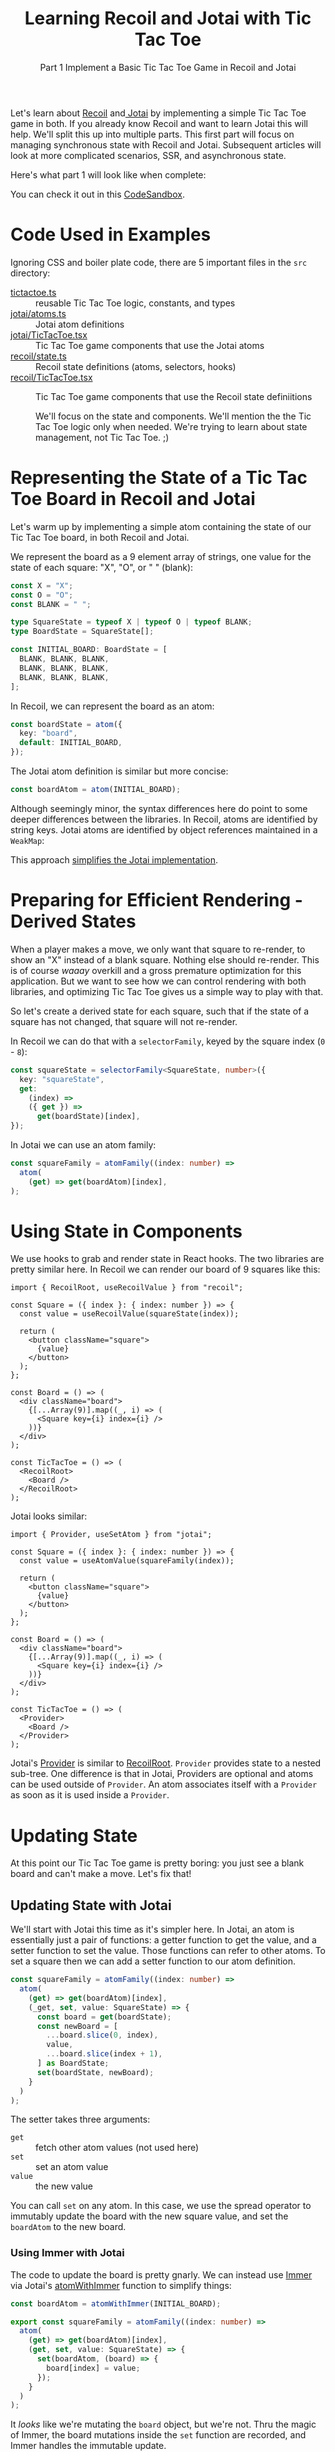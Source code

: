 #+TITLE:Learning Recoil and Jotai with Tic Tac Toe
#+SUBTITLE: Part 1 Implement a Basic Tic Tac Toe Game in Recoil and Jotai
#+OPTIONS: toc:t

Let's learn about [[https://recoiljs.org/][Recoil]] and[[https://jotai.org/][ Jotai]] by implementing a simple Tic Tac Toe game in both. If you already know Recoil and want to learn Jotai this will help. We'll split this up into multiple parts. This first part will focus on managing synchronous state with Recoil and Jotai. Subsequent articles will look at more complicated scenarios, SSR, and asynchronous state. 

Here's what part 1 will look like when complete:

[[https://cdn.zappy.app/713fd2b4670b72eb0be2dfb7d59e8ec7.gif]]

You can check it out in this [[https://codesandbox.io/p/github/stevemolitor/jotai-recoil/basic?file=/README.md:4,1&workspaceId=db029917-85df-413e-a346-9952d7e9c4c9][CodeSandbox]].
* Code Used in Examples
Ignoring CSS and boiler plate code, there are 5 important files in the =src= directory:
- [[https://github.com/stevemolitor/jotai-recoil/blob/basic/src/tictactoe.ts][tictactoe.ts]] :: reusable Tic Tac Toe logic, constants, and types
- [[https://github.com/stevemolitor/jotai-recoil/blob/basic/src/jotai/atoms.ts][jotai/atoms.ts]] :: Jotai atom definitions
- [[https://github.com/stevemolitor/jotai-recoil/blob/basic/src/jotai/TicTacToe.tsx][jotai/TicTacToe.tsx]] :: Tic Tac Toe game components that use the Jotai atoms
- [[https://github.com/stevemolitor/jotai-recoil/blob/basic/src/recoil/state.ts][recoil/state.ts]] :: Recoil state definitions (atoms, selectors, hooks)
- [[https://github.com/stevemolitor/jotai-recoil/blob/basic/src/recoil/TicTacToe.tsx][recoil/TicTacToe.tsx]] :: Tic Tac Toe game components that use the Recoil state definiitions

 We'll focus on the state and components. We'll mention the the Tic Tac Toe logic only when needed. We're trying to learn about state management, not Tic Tac Toe. ;)
* Representing the State of a Tic Tac Toe Board in Recoil and Jotai
Let's warm up by implementing a simple atom containing the state of our Tic Tac Toe board, in both Recoil and Jotai.

We represent the board as a 9 element array of strings, one value for the state of each square: "X", "O", or " " (blank):

#+begin_src ts
const X = "X";
const O = "O";
const BLANK = " ";

type SquareState = typeof X | typeof O | typeof BLANK;
type BoardState = SquareState[];

const INITIAL_BOARD: BoardState = [
  BLANK, BLANK, BLANK,
  BLANK, BLANK, BLANK,
  BLANK, BLANK, BLANK,
];
#+end_src

In Recoil, we can represent the board as an atom:

#+begin_src ts
const boardState = atom({
  key: "board",
  default: INITIAL_BOARD,
});
#+end_src

The Jotai atom definition is similar but more concise:

#+begin_src ts
const boardAtom = atom(INITIAL_BOARD);
#+end_src

Although seemingly minor, the syntax differences here do point to some deeper differences between the libraries. In Recoil, atoms are identified by string keys. Jotai atoms are identified by object references maintained in a ~WeakMap~:

[[https://cdn.zappy.app/37f5aec05c9ef5a0588f0c92d3770757.png]]

This approach [[https://github.com/pmndrs/jotai/discussions/849#discussioncomment-1705995][simplifies the Jotai implementation]].
* Preparing for Efficient Rendering - Derived States
When a player makes a move, we only want that square to re-render, to show an "X" instead of a blank square. Nothing else should re-render. This is of course /waaay/ overkill and a gross premature optimization for this application. But we want to see how we can control rendering with both libraries, and optimizing Tic Tac Toe gives us a simple way to play with that.

So let's create a derived state for each square, such that if the state of a square has not changed, that square will not re-render.

In Recoil we can do that with a ~selectorFamily~, keyed by the square index (=0= - =8=):

#+begin_src ts
const squareState = selectorFamily<SquareState, number>({
  key: "squareState",
  get:
    (index) =>
    ({ get }) =>
      get(boardState)[index],
});
#+end_src

In Jotai we can use an atom family:

#+begin_src ts
const squareFamily = atomFamily((index: number) =>
  atom(
    (get) => get(boardAtom)[index],
);
#+end_src

* Using State in Components
We use hooks to grab and render state in React hooks. The two libraries are pretty similar here. In Recoil we can render our board of 9 squares like this:

#+begin_src tsx
import { RecoilRoot, useRecoilValue } from "recoil";

const Square = ({ index }: { index: number }) => {
  const value = useRecoilValue(squareState(index));

  return (
    <button className="square">
      {value}
    </button>
  );
};

const Board = () => (
  <div className="board">
    {[...Array(9)].map((_, i) => (
      <Square key={i} index={i} />
    ))}
  </div>
);

const TicTacToe = () => (
  <RecoilRoot>
    <Board />
  </RecoilRoot>
);
#+end_src

Jotai looks similar:

#+begin_src tsx
import { Provider, useSetAtom } from "jotai";

const Square = ({ index }: { index: number }) => {
  const value = useAtomValue(squareFamily(index));

  return (
    <button className="square">
      {value}
    </button>
  );
};

const Board = () => (
  <div className="board">
    {[...Array(9)].map((_, i) => (
      <Square key={i} index={i} />
    ))}
  </div>
);

const TicTacToe = () => (
  <Provider>
    <Board />
  </Provider>
);
#+end_src

Jotai's [[https://jotai.org/docs/core/provider][Provider]] is similar to [[https://recoiljs.org/docs/api-reference/core/RecoilRoot/][RecoilRoot]]. ~Provider~ provides state to a nested sub-tree. One difference is that in Jotai, Providers are optional and atoms can be used outside of ~Provider~. An atom associates itself with a ~Provider~ as soon as it is used inside a ~Provider~. 
* Updating State
At this point our Tic Tac Toe game is pretty boring: you just see a blank board and can't make a move. Let's fix that!
** Updating State with Jotai
We'll start with Jotai this time as it's simpler here. In Jotai, an atom is essentially just a pair of functions: a getter function to get the value, and a setter function to set the value. Those functions can refer to other atoms. To set a square then we can add a setter function to our atom definition. 

#+begin_src ts
const squareFamily = atomFamily((index: number) =>
  atom(
    (get) => get(boardAtom)[index],
    (_get, set, value: SquareState) => {
      const board = get(boardState);
      const newBoard = [
        ...board.slice(0, index),
        value,
        ...board.slice(index + 1),
      ] as BoardState;
      set(boardState, newBoard);
    }
  )
);
#+end_src

The setter takes three arguments:
- ~get~ :: fetch other atom values (not used here)
- ~set~ :: set an atom value 
- ~value~ :: the new value

You can call ~set~ on any atom. In this case, we use the spread operator to immutably update the board with the new square value, and set the ~boardAtom~  to the new board.
*** Using Immer with Jotai
The code to update the board is pretty gnarly. We can instead use [[https://immerjs.github.io/immer/][Immer]] via Jotai's [[https://jotai.org/docs/integrations/immer#atomwithimmer][atomWithImmer]] function to simplify things:

#+begin_src ts
const boardAtom = atomWithImmer(INITIAL_BOARD);

export const squareFamily = atomFamily((index: number) =>
  atom(
    (get) => get(boardAtom)[index],
    (get, set, value: SquareState) => {
      set(boardAtom, (board) => {
        board[index] = value;
      });
    }
  )
);
#+end_src

It /looks/ like we're mutating the ~board~ object, but we're not. Thru the magic of Immer, the board mutations inside the ~set~ function are recorded, and Immer handles the immutable update.

We can use our new ~squareFamily~ to add interactivity to our ~Square~ component:

#+begin_src ts
const Square = ({ index }: { index: number }) => {
  const [value, setValue] = useAtom(squareFamily(index));

  const onClick = useCallback(() => {
    setValue(X);
  }, [index, setValue]);

  return (
    <button className="square" onClick={onClick}>
      {value}
    </button>
  );
};
#+end_src

Every time the user clicks on a square, we set the square to "X". The user can fill the entire board with "X"'s. ;) Let's change that to let the computer make "O" moves. When the user clicks on a square, we'll first set that square to "X", and then let the computer make an "O" move. We've implemented a ~computeNextMove~ function that uses a [[https://github.com/stevemolitor/jotai-recoil/blob/basic/src/tictactoe.ts#L86][sophisticated AI algorithm]] to compute a move. ;) Let's use that in a write-only ~move~ atom:

#+begin_src ts
export const moveAtom = atom(null, (get, set, index: number) => {
  // make X move:
  set(squareFamily(index), X);

  // grab the new board state and use to compute the O move:
  const board = get(boardAtom);
  const nextIndex = computeNextMove(board);

  // make the O move:
  set(squareFamily(nextIndex), O);
});
#+end_src

Note that we pass ~null~ as the getter function, since this atom is write-only. The setter function takes the same three arguments as mentioned about, ~get~ (to get atom values), ~set~ (to set values), and the value used in the update. In this case we do use ~get~ to get the new board value after making the "X" move. The "new value" here is just the square index, and we use that to make the initial move while the computer randomly selects the next move after that. So atom "setters" in Jotai can do pretty much anything you want, and replace things like ~useRecoilCallback~ or ~useRecoilTransaction_UNSTABLE~.

We can update our ~Square~ component to use our new ~move~ atom:

#+begin_src ts
const Square = ({ index }: { index: number }) => {
  const value = useAtomValue(squareFamily(index));
  const move = useSetAtom(moveAtom);

  const onClick = useCallback(() => {
    move(index);
  }, [index, move]);

  return (
    <button className="square" onClick={onClick}>
      {value}
    </button>
  );
};
#+end_src
** Updating State with Recoil
My first attempt was to use a writeable Recoil selector, similar to using a writeable atom with Jotai. That doesn't work however once we add the computer move. The selector function needs to update the state with the "X" move, /read/ the board state to get the new board state, and then pass the board to ~computeNextMove~ to get the "O" move. Unfortunately Recoil freezes the state at teh beginning of the selector ~set~ function, and ~get~ cannot "see" the updates:

#+begin_src ts
// this does not work:
export const moveState = selector<any>({
  key: "move",
  get: () => 0,
  set: ({ get, set }, index: number) => {
    set(squareState(index), X);

    // does not see update:
    const board = get(boardState);
    const nextIndex = computeNextMove(board);
    
    set(squareState(nextIndex), O);
  },
});
#+end_src

Since the ~board~ passed to ~computeNextMove~ does not include the "X" move, the computer will sometimes randomly select that move and stomp on the "X" with an "O", yielding an invalid board state.

~useRecoilCallback~ won't work either, as it is passed an immutable Recoil [[https://recoiljs.org/docs/api-reference/core/Snapshot/][snapshot]].

~useRecoilTransaction_UNSTABLE~ would /almost/  work as writes /are/ visible to subsequent reads from within the same transaction. However you can write to atoms in transactions, not writable selectors. So this does /not/ work:

#+begin_src ts
export const useMove = (index: number) =>
  useRecoilTransaction(({ get, set }) => () => {
    // throws error:
    set(squareState(index), X);
    
    const board = get(boardState);
    const nextIndex = computeNextMove(board);
    set(squareState(nextIndex), O);
  });
#+end_src

The above throws this error:

[[https://cdn.zappy.app/5cb3d88d301ca783b6a7dc1ddda4fd64.png]]

As a last resort we can use a custom React hook:

#+begin_src ts
export const useMove = (index: number) =>
  useRecoilTransaction(({ get, set }) => () => {
    const board = get(boardState);
    const boardAfterXMove: BoardState = [
      ...board.slice(0, index),
      X,
      ...board.slice(index + 1),
    ];
    const nextIndex = computeNextMove(boardAfterXMove);
    const boardAfterOMove: BoardState = [
      ...boardAfterXMove.slice(0, nextIndex),
      O,
      ...boardAfterXMove.slice(nextIndex + 1),
    ];
    set(boardState, boardAfterOMove);
  });
#+end_src

This is not really satisfactory, but it does "work". We can use this hook in our ~Square~ component:

#+begin_src ts
const Square = ({ index }: { index: number }) => {
  const value = useRecoilValue(squareState(index));
  const move = useMove(index);

  const onClick = useCallback(() => {
    move();
  }, [index, move]);

  return (
    <button className="square" onClick={onClick}>
      {value}
    </button>
  );
};
#+end_src
* Adding Read Only Derived State
As it stands, users can make invalid moves: they can override an existing square, or try to make a move after the game is over. Let's fix that. We have a [[https://github.com/stevemolitor/jotai-recoil/blob/basic/src/tictactoe.ts#L79-L80][isDisabledSquare]] util function that takes a board and a square index, and  returns ~true~ if the square should be disabled.

One way to do this would be to grab the entire board state in our ~Square~ component and use it there. The problem with that though is that any time /any/ square on the board was updated, all squares would re-render. As @FokkeZB has said, it's better to [[https://async.zapier.com/p/62948/recoil-best-practices#stay][Stay in Recoil [or Jotai] as long as you can]].

Instead we'll write a read-only selector in Recoil, and a read-only derived atom in Jotai.
** Jotai ~isDisableSquare~ Family
In Jotai we'll create a read-only atom family that grabs the current board state, passing the board and square index to our ~isDisableSquare~ util function:

#+begin_src ts
const isDisabledFamily = atomFamily((index: number) =>
  atom((get) => isDisabledSquare(get(boardAtom), index))
);
#+end_src

Components using this atom will only re-render if the disabled state of their square has changed:

#+begin_src tsx
const Square = ({ index }: { index: number }) => {
  const value = useAtomValue(squareFamily(index));
  const isDisabled = useAtomValue(isDisabledFamily(index));
  const move = useSetAtom(moveAtom);

  const onClick = useCallback(() => {
    move(index);
  }, [index, move]);

  return (
    <button
      className="square"
      disabled={isDisabled}
      onClick={onClick}
    >
      {value}
    </button>
  );
};
#+end_src

** Recoil ~isDisabledState~ Selector Family
In Recoil we can create a similar selector family:

#+begin_src ts
const isDisabledState = selectorFamily<boolean, number>({
  key: "isDisabled",
  get:
    (index) =>
    ({ get }) =>
      isDisabledSquare(get(boardState), index),
});
#+end_src

Usage is also similar:

#+begin_src tsx
const Square = ({ index }: { index: number }) => {
  const value = useRecoilValue(squareState(index));
  const isDisabled = useRecoilValue(isDisabledState(index));
  const move = useMove(index);

  const onClick = useCallback(() => {
    move();
  }, [index, move]);

  return (
    <button
      id={`square-${index}`}
      className="square"
      disabled={isDisabled}
      onClick={onClick}
    >
      {value}
    </button>
  );
};
#+end_src
* Putting It All Together
Here are the juicy bits of each implementation:
** Recoil Tic Tac Toe
Here's the Recoil atoms, selectors, and state management hooks:
#+begin_src ts
const boardState = atom({
  key: "board",
  default: INITIAL_BOARD,
});

const squareState = selectorFamily<SquareState, number>({
  key: "squareState",
  get:
    (index) =>
    ({ get }) =>
      get(boardState)[index],
  set:
    (index) =>
    ({ get, set }, value) => {
      const isDisabled = get(isDisabledState(index));
      if (!isDisabled) {
        const board = get(boardState);
        const newBoard = [
          ...board.slice(0, index),
          value,
          ...board.slice(index + 1),
        ] as BoardState;
        set(boardState, newBoard);
      }
    },
});

const isDisabledState = selectorFamily<boolean, number>({
  key: "isDisabled",
  get:
    (index) =>
    ({ get }) =>
      isDisabledSquare(get(boardState), index),
});

const useMove = (index: number) =>
  useRecoilTransaction(({ get, set }) => () => {
    const board = get(boardState);
    const boardAfterXMove: BoardState = [
      ...board.slice(0, index),
      X,
      ...board.slice(index + 1),
    ];
    const nextIndex = computeNextMove(boardAfterXMove);
    const boardAfterOMove: BoardState = [
      ...boardAfterXMove.slice(0, nextIndex),
      O,
      ...boardAfterXMove.slice(nextIndex + 1),
    ];
    set(boardState, boardAfterOMove);
  });

const gameStateState = selector({
  key: "gameState",
  get: ({ get }) => getGameState(get(boardState)),
});
#+end_src

Here is how the state is used in the React Components:

#+begin_src tsx
const Square = ({ index }: { index: number }) => {
  const value = useRecoilValue(squareState(index));
  const isDisabled = useRecoilValue(isDisabledState(index));
  const move = useMove(index);

  const onClick = useCallback(() => {
    move();
  }, [index, move]);

  return (
    <button
      className="square"
      disabled={isDisabled}
      onClick={onClick}
    >
      {value}
    </button>
  );
};

const Board = () => (
  <div className="board">
    {[...Array(9)].map((_, i) => (
      <Square key={i} index={i} />
    ))}
  </div>
);

const GameStateLabel = () => {
  const gameState = useRecoilValue(gameStateState);
  const gameStateLabel = getGameStateLabel(gameState);

  return <div className={`game-state ${gameState}`}>{gameStateLabel}</div>;
};

const TicTacToe = () => (
  <RecoilRoot>
    <div className="game">
      <GameHeader imgSrc="https://bestofjs.org/logos/recoil.svg">
        Recoil Tic Tac Toe
      </GameHeader>
      <Board />
      <GameStateLabel />
    </div>
  </RecoilRoot>
);
#+end_src
** Jotai Tic Tac Toe
Here's the Jotai atoms. Note that everything is an atom, or atom family:

#+begin_src ts
const boardAtom = atomWithImmer(INITIAL_BOARD);

const squareFamily = atomFamily((index: number) =>
  atom(
    (get) => get(boardAtom)[index],
    (get, set, value: SquareState) => {
      const isDisabled = get(isDisabledFamily(index));
      if (!isDisabled) {
        set(boardAtom, (board) => {
          board[index] = value;
        });
      }
    }
  )
);

const isDisabledFamily = atomFamily((index: number) =>
  atom((get) => isDisabledSquare(get(boardAtom), index))
);

const moveAtom = atom(null, (get, set, index: number) => {
  set(squareFamily(index), X);
  const board = get(boardAtom);
  const nextIndex = computeNextMove(board);
  set(squareFamily(nextIndex), O);
});

const gameStateAtom = atom((get) => getGameState(get(boardAtom)));
#+end_src

Here's how we use the atoms in the components:

#+begin_src tsx
const Square = ({ index }: { index: number }) => {
  const value = useAtomValue(squareFamily(index));
  const isDisabled = useAtomValue(isDisabledFamily(index));
  const move = useSetAtom(moveAtom);

  const onClick = useCallback(() => {
    move(index);
  }, [index, move]);

  return (
    <button
      className="square"
      disabled={isDisabled}
      onClick={onClick}
    >
      {value}
    </button>
  );
};

const Board = () => (
  <div className="board">
    {[...Array(9)].map((_, i) => (
      <Square key={i} index={i} />
    ))}
  </div>
);

const GameState = () => {
  const gameState = useAtomValue(gameStateAtom);
  const gameStateLabel = getGameStateLabel(gameState);

  return <div className={`game-state ${gameState}`}>{gameStateLabel}</div>;
};

export const TicTacToe = () => (
  <Provider>
    <div className="game">
      <GameHeader imgSrc="https://storage.googleapis.com/candycode/jotai/jotai-mascot.png">
        Jotai Tic Tac Toe
      </GameHeader>
      <Board />
      <GameState />
    </div>
  </Provider>
);
#+end_src
* Bonus Topic - Custom Equality Functions
Jotai does have a [[https://jotai.org/docs/utilities/select][selectAtom]] function to create memoized atom selectors. This is helpful when the selector logic itself is expensive, or more commonly when you have a derived atom that creates new objects, breaking reference based equality tests, which can cause extra renders. In those cases we can supply a custom equality function to stabilize the derived value:

#+begin_src ts
import { atom } from "jotai";
import { selectAtom } from "jotai/utils";
import { isEqual } from "lodash";

const personAtom = atom({ fname: "Daishi", lname: "Kato"})

const fullNameAtom = selectAtom(
  personAtom,
  ({ fname, lname }) => `${fname} ${lname}`,
  isEqual // just an example - a shallow compare could be more appropriate
);
#+end_src

Also see [[https://jotai.org/docs/recipes/atom-creators#atomwithcompare][atomWithCompare]].

For Recoil @FokkeZB implemented two custom selectors for when you want deep equality semantics for selectors, [[https://gitlab.com/zapier/team-zap-creation-infinity/editor/-/blob/development/packages/editor/src/utils/recoil/equal/equalSelector.ts#L16][equalSelector]] and [[https://gitlab.com/zapier/team-zap-creation-infinity/editor/-/blob/development/packages/editor/src/utils/recoil/equal/equalSelectorFamily.ts#L21][equalSelectorFamily]].

Recoil provides more options to tune the cache policy (when to evict, max size, etc) via it's [[https://recoiljs.org/docs/api-reference/core/selector#cache-policy-configuration][cachePolicy_UNSTABLE]] selector property.
* Economy of Concepts in Recoil and Jotai
That's it for now, but here's a first impression:

Compared to Recoil, Jotai does more with less. In Jotai, simple "selectors" are just atoms that ~get~ other atoms to compute a derived state.  Whereas Recoil has atoms, selectors, callback functions (~useRecoilCallback~), and transactions (~useRecoilTransaction~), Jotai just has atoms. In Jotai, a selector is just an atom with a getter that refers to another atom. ~useRecoilCallback~ is just an atom setter that sets multiple atoms. Jotai relies on React batching to avoid the need for ~useRecoilTransaction~; you just use an atom setter.
* Links
- [[https://github.com/stevemolitor/jotai-recoil/tree/basic][Tic Tac Toe in Jotai and Recoil Part 1, Basic Implementation - Code]]
- [[https://codesandbox.io/p/github/stevemolitor/jotai-recoil/basic][Tic Tac Toe in Jotai and Recoil Part 1, Basic Implementation - CodeSandbox]]
- [[https://github.com/stevemolitor/jotai-recoil/tree/reset-button][Tic Tac Toe in Jotai and Recoil Part 2, Adding Reset Functionality - Code]]
- [[https://codesandbox.io/p/github/stevemolitor/jotai-recoil/reset-button][Tic Tac Toe in Jotai and Recoil Part 2, Adding Reset Functionality - CodeSandbox]]
- [[https://github.com/stevemolitor/jotai-recoil/tree/undo-redo][Tic Tac Toe in Jotai and Recoil Part 3, Adding Game History (Undo / Redo) - Code]]
- [[https://codesandbox.io/p/github/stevemolitor/jotai-recoil/undo-redo][Tic Tac Toe in Jotai and Recoil Part 3, Adding Game History (Undo / Redo) - CodeSandbox]]
